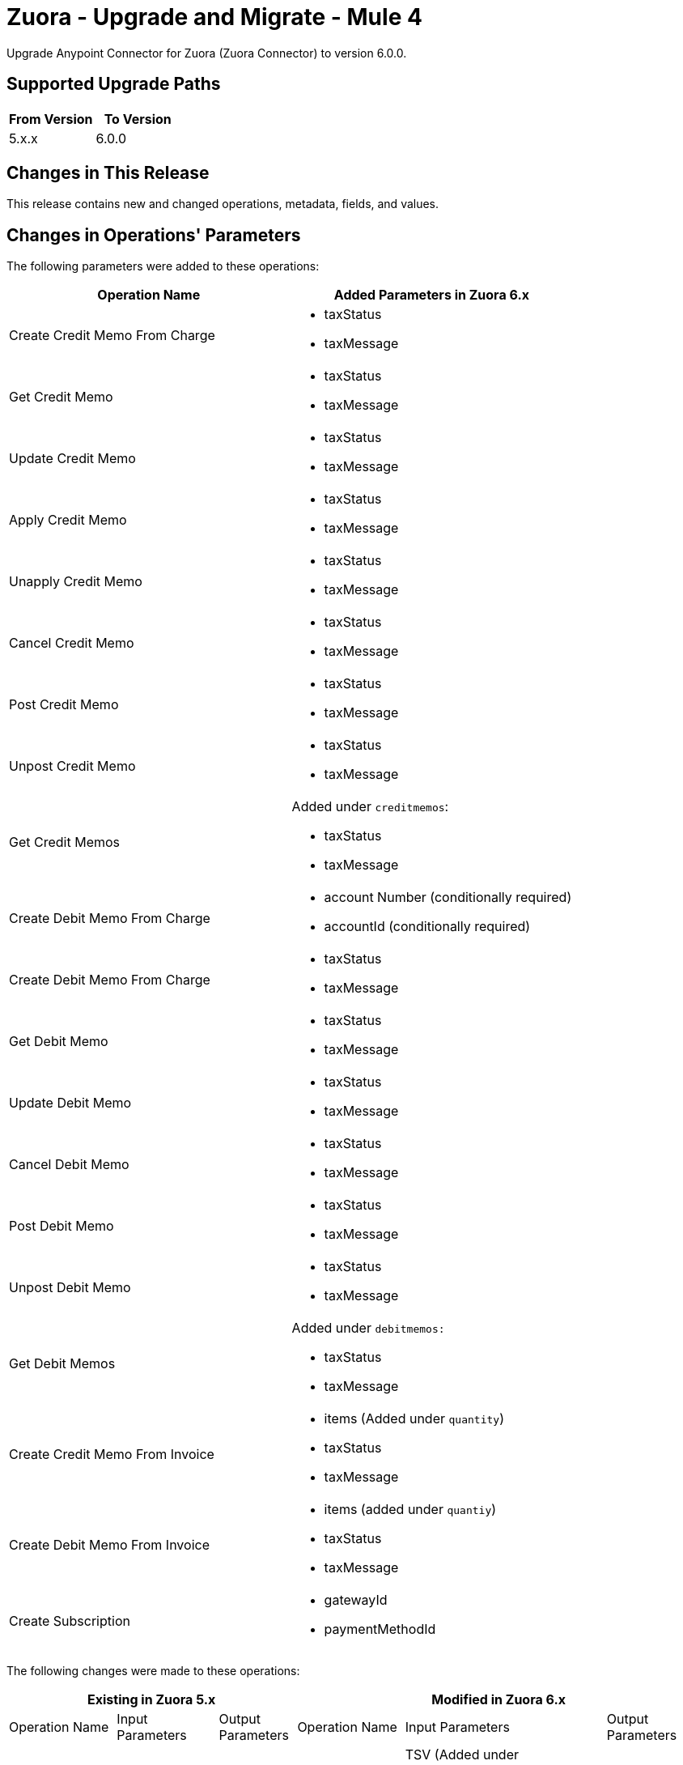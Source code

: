 = Zuora - Upgrade and Migrate - Mule 4
:page-aliases: connectors::zuora/zuora-connector-upgrade-migrate.adoc

Upgrade Anypoint Connector for Zuora (Zuora Connector) to version 6.0.0.

== Supported Upgrade Paths

[%header,cols="50a,50a"]
|===
|From Version | To Version
|5.x.x |6.0.0
|===

== Changes in This Release

This release contains new and changed operations, metadata, fields, and values.


== Changes in Operations' Parameters

The following parameters were added to these operations:

[%header,cols="50a,50a"]
|===
|Operation Name | Added Parameters in Zuora 6.x
|Create Credit Memo From Charge | * taxStatus
* taxMessage
|Get Credit Memo | * taxStatus
* taxMessage
|Update Credit Memo | * taxStatus
* taxMessage
|Apply Credit Memo | * taxStatus
* taxMessage
|Unapply Credit Memo | * taxStatus
* taxMessage
| Cancel Credit Memo | * taxStatus
* taxMessage
| Post Credit Memo | * taxStatus
* taxMessage
| Unpost Credit Memo | * taxStatus
* taxMessage
| Get Credit Memos | Added under `creditmemos`:

* taxStatus
* taxMessage
|Create Debit Memo From Charge | * account Number (conditionally required)
* accountId (conditionally required)
|Create Debit Memo From Charge | * taxStatus
* taxMessage
| Get Debit Memo | * taxStatus
* taxMessage
|Update Debit Memo | * taxStatus
* taxMessage
|Cancel Debit Memo | * taxStatus
* taxMessage
|Post Debit Memo | * taxStatus
* taxMessage
|Unpost Debit Memo | * taxStatus
* taxMessage
|Get Debit Memos | Added under `debitmemos:` 

* taxStatus 
* taxMessage 
| Create Credit Memo From Invoice | * items (Added under `quantity`)
* taxStatus
* taxMessage
| Create Debit Memo From Invoice | * items (added under `quantiy`)
* taxStatus
* taxMessage 
| Create Subscription | * gatewayId
* paymentMethodId
|===


The following changes were made to these operations:

[%header,cols="20a,15a,15a,20a,15a,15a"]
|===
3+|Existing in Zuora 5.x 3+| Modified in Zuora 6.x
|Operation 
Name	
| Input 
Parameters	
|Output 
Parameters
| Operation 
Name
|Input 
Parameters
| Output Parameters

| Submit Data Query
a| outputFormat (JSON)
| N/A
| Submit Data Query
a| TSV (Added under outputFormat) DSV (Added under outputFormat)
outputFormat (JSONL)
columnSeparator (Added)
useIndexJoin (Added)
readDeleted (Added)
| N/A


| Cancel Authorization
a| accountId
   accountNumber
| N/A
| Cancel Authorization
a| paymentGatewayId (Added) (Optional)
accountId (Modified) (Optional)
accountNumber (Modified) (Optional)
| N/A

| Return Hosted Pages
a| pageSize
nextPage
| N/A
| Return Hosted Pages
a| pageSize (Removed)
nextPage (Removed)
| N/A

| Preview Order
| N/A
| N/A
| Preview Order
| description (Added)
paymentMethod (Added under newSubscriptionOwnerAccount)
chargeModelData (Added under various fields)
| N/A

| Preview Order Asynchronously
| N/A
| N/A
| Preview Order Asynchronously
| description (Added)
paymentMethod (Added under newSubscriptionOwnerAccount)
chargeModelData (Added under various fields)
| N/A

| Create Order
| N/A
| N/A
| Create Order
| description (Added)
paymentMethod (Added to various fields)
chargeModelData (Added under various fields)
| N/A

| Create Order Asynchronously
| N/A
| N/A
| Create Order Asynchronously
| description (Added)
paymentMethod (Added to various fields)
chargeModelData (Added under various fields)
| N/A

| Get All Orders
a| N/A
| N/A
| Get All Orders
a| description (Added under orders)
paymentMethod (Added under newSubscriptionOwnerAccount)
chargeModelData (Added under pricing)
| N/A

| Get Orders By Subscription Owner
a| N/A
| N/A
| Get Orders By Subscription Owner
a| description (Added under orders)
paymentMethod (Added under newSubscriptionOwnerAccount)
chargeModelData (Added under pricing)
| N/A

| Get Orders By Subscription Number
a| N/A
| N/A
| Get Orders By Subscription Number
a| description (Added under orders)
paymentMethod (Added under newSubscriptionOwnerAccount)
chargeModelData (Added under pricing)
| N/A

| Get Orders By Invoice Owner
a| N/A
| N/A
| Get Orders By Invoice Owner
a| description (Added under orders)
paymentMethod (Added under newSubscriptionOwnerAccount)
chargeModelData (Added under pricing)
| N/A

| Get An Order
a| N/A
| N/A
| Get An Order
a| description (Added under order)
paymentMethod (Added under newSubscriptionOwnerAccount)
chargeModelData (Added under pricing)
| N/A

| Get Order Metrics For Evergreen Subscription
a| N/A
| N/A
| Get Order Metrics For Evergreen Subscription
a| description (Added under order)
paymentMethod (Added under newSubscriptionOwnerAccount)
chargeModelData (Added under pricing)
| N/A

| Create Account
| N/A
| N/A
| Create Account
| paymentMethod (Added)
| N/A

| Create Payment Method
| N/A
| N/A
| Create Payment Method
| IBAN (Added)
businessIdentificationCode (Added)
accountNumber (Added)
identityNumber (Added)
bankCode (Added)
branchCode (Added)
SEPA (Added under type)
Betalingsservice (Added under type)
Autogiro (Added under type)
Bacs (Added under type)
| N/A

| Query Custom Object Records
| N/A
| N/A
| Query Custom Object Records
| ids (Added query parameter)
| N/A

| Update invoices
| N/A
| N/A
| Update invoices
| invoiceDate (Added under invoices)
| N/A

| Crud: Post or Cancel Build Run|
N/A
|N/A
|Crud: Post or Cancel Build Run
a| invoiceDate (Added)
| N/A

| Create Sequence Set
|N/A
|N/A
| Create Sequence Set
a| payment (Added under sequenceSets)
refund (Added under sequenceSets)
| payment (Added under sequenceSets)
  refund (Added under sequenceSets)

| Update Sequence Set
|N/A
|N/A
| Update Sequence Set
a| payment (Added)
refund (Added)
| N/A

| Get Sequence Set
|N/A
|N/A
| Get Sequence Set
a| N/A
| payment (Added under sequenceSets)
  refund (Added under sequenceSets)

| Get Sequence Set
|N/A
|N/A
| Get Sequence Set
a| N/A
| payment (Added under sequenceSets)
  refund (Added under sequenceSets)

|Update Custom Object Definition
| N/A
|N/A
|Update Custom Object Definition
a| required (Added)
Zuora-Version (Added header parameter)
| required (Added)

| Get All Custom Object Definitions
| N/A
| N/A
| Get All Custom Object Definitions
a| Zuora-Version (Added header parameter)
| filterable (Added)

| Create Custom Object Definition
| N/A
| N/A	
| Create Custom Object Definition
a| filterable (Added)
Zuora-Version (Added header parameter)
| filterable (Added)

| Get Custom Object Definition
| N/A
| N/A
| Get Custom Object Definition
a| Zuora-Version (Added header parameter)
| filterable (Added)

|Delete Custom Object Definition
| N/A
|N/A
|Delete Custom Object Definition
a| Zuora-Version (Added header parameter)
| N/A

| Create Custom Object Records
| N/A
| N/A
| Create Custom Object Records
a| Zuora-Version (Added header parameter)
| N/A

| Query Custom Object Records
| N/A
| N/A
| Query Custom Object Records
a| Zuora-Version (Added header parameter)
| N/A

| Get Custom Object Record
| N/A
| N/A
| Get Custom Object Record
a| Zuora-Version (Added header parameter)
| N/A

| Update Custom Object Record
| N/A
| N/A
| Update Custom Object Record
a| Zuora-Version (Added header parameter)
| N/A

| Update Individual Fields In A Custom Object Record
| N/A
| N/A
| Update Individual Fields In A Custom Object Record
a| Zuora-Version (Added header parameter)
| N/A

| Delete Custom Object Record
| N/A
| N/A
| Delete Custom Object Record
a| Zuora-Version (Added header parameter)
| N/A

| Update Or Delete Custom Object Records As A Batch
| N/A
| N/A
| Update Or Delete Custom Object Records As A Batch
a| Zuora-Version (Added header parameter)
| N/A

| Update Invoice
| N/A
| N/A
| Update Invoice
a| invoiceDate (Added)
| N/A

| Refund Credit Memo
| N/A
| N/A
| Refund Credit Memo
a| gatewayOptions (Added)
| N/A

| Refund Payment
| N/A
| N/A
| Refund Payment
a| gatewayOptions (Added)
| N/A

| Preview Subscription
| N/A
| N/A
| Preview Subscription
a| chargeModelConfiguration (Added under chargeOverrides)
| N/A

| Create Subscription
| N/A
| N/A
| Create Subscription
a| chargeModelConfiguration (Added under chargeOverrides)
| N/A

| Update Subscription
| N/A
| N/A
| Update Subscription
a| chargeModelConfiguration (Added under chargeOverrides and chargeUpdateDetails)
| N/A

| Get Subscription By Account
| N/A
| N/A
| Get Subscription By Account
a| chargeModelConfiguration (Added under ratePlanCharges)
| N/A

| Get Subscriptions By Key
| N/A
| N/A
| Get Subscriptions By Key
a| chargeModelConfiguration (Added under ratePlanCharges)
| N/A

| Get Subscriptions By Key And Version
| N/A
| N/A
| Get Subscriptions By Key And Version
a| chargeModelConfiguration (Added under ratePlanCharges)
| N/A

| All Actions Operations
a| N/A
| N/A
| All Actions Operations
a| rejectUnknownFields (Added queryParameter)
| N/A

| All Crud Post Operations
a| N/A
| N/A
| All Crud Post Operations
a| rejectUnknownFields (Added queryParameter)
| N/A

| All Crud Put Operations
a| N/A
| N/A
| All Crud Put Operations
a| rejectUnknownFields (Added queryParameter)
| N/A

|===

== New Operations in Zuora Connector 6.0.0

Zuora Connector 6.0.0 includes the following new operations:

[%header,cols="25%,75%"]
|===
2+|New in Zuora 6.0.0
| Name	| Description

| Generate an OAuth token	| Generates a bearer token that enables an OAuth client to authenticate with the Zuora REST API.
| Object POSTFeature	| This operation makes an HTTP POST request to the /v1/object/feature endpoint
| Get workflow task usage	| Gets workflow task usage sorted by day within a specified time frame.
| Object PUTFeature	| This operation makes an HTTP PUT request to the /v1/object/feature/{id} endpoint
| PUT Rev Pro Accounting Codes	| Update the Zuora Revenue accounting code that corresponds to a specific Product Rate Plan Charge Id in Zuora Billing.
| Update subscription custom fields of a specified subscription version	| Updates the custom fields of a specified subscription version.
|===

== Removed Operations in Zuora Connector 6.0.0

[%header,cols="25%,75%"]
|===
2+|Removed in Zuora 6.0.0
| Name	| Description

| Import usage file	| This operation makes an HTTP POST request to the /usage-imports endpoint
| Create usage records	| This operation makes an HTTP POST request to the /usage endpoint
| Request breakdown of credit memo items by order	| Retrieves specified credit memo items which are broken down by orders.
| Request breakdown of invoice items by order	| Retrieves the specified invoice items which are broken down by orders.
| Delete schema of Usage custom field definition	| This operation makes an HTTP DELETE request to the /fields/definitions/Usage endpoint
| CRUD: Delete payment method snapshot	| This REST API reference describes how to delete a Payment Method Snapshot.
| Get Usage custom field definition	| This operation makes an HTTP GET request to the /fields/definitions/Usage endpoint
| Get rating results by account	| This operation makes an HTTP GET request to the /rating/rated-results/account/{accountNumber} endpoint
| Get rating results by charge	| This operation makes an HTTP GET request to the /rating/rated-results/charge/{chargeNumber} endpoint
| Get rating results by subscription	| This operation makes an HTTP GET request to the /rating/rated-results/subscription/{subscriptionNumber} endpoint
| Get rated usage by account	| This operation makes an HTTP GET request to the /rating/rated-usages/account/{accountNumber} endpoint
| Get rated usage by charge	| This operation makes an HTTP GET request to the /rating/rated-usages/charge/{chargeNumber} endpoint
| Get rated usage by subscription	| This operation makes an HTTP GET request to the /rating/rated-usages/subscription/{subscriptionNumber} endpoint
| Get status of usage import	| Get details of usage import
| Download usage import failure file	| This operation makes an HTTP GET request to the /usage-imports/{id}/errors endpoint
| Download usage import file	| This operation makes an HTTP GET request to the /usage-imports/{id}/import-file endpoint
| Get status of usage import	| This operation makes an HTTP GET request to the /usage-imports/{id}/status endpoint
| Download usage file template	| This operation makes an HTTP GET request to the /usage-imports/templates/{fileType} endpoint
| Query usage records in stream	| This operation makes an HTTP GET request to the /usage/stream-query endpoint
| Get breakdown of credit memo by order	| Retrieves a specified credit memo that is broken down by orders. One credit memo item might be broken down into a list of order related items.
| Get breakdown of invoice by order	| Retrieves a specified invoice that is broken down by orders. One invoice item might be broken down into a list of order related items.
| Get rated result for order	| Retrieves the rated results of all the subscriptions in the specified order.
| Set schema of Usage custom field definition	| This operation makes an HTTP PUT request to the /fields/definitions/Usage endpoint
| Update usage record	| Updates certain information of a specified usage record.

|===

== Upgrade Prerequisites

Before you perform the upgrade, you must:

. Create a backup of your files, data, and configuration in case you need to restore to the previous version. 
. Install Zuora AQuA Connector to replace the AQuA operations that were previously included in Zuora Connector 4.2.x.

== Upgrade Steps

Follow these steps to perform the upgrade to Zuora Connector 6.0.0:

.. In Studio, create a Mule project.
.. In the Mule Palette view, click *Search in Exchange*.
.. In Add Modules to Project, type 'Zuora' in the search field.
.. In Available modules, select *Zuora Connector*, and then click *Add*.
.. Click *Finish*.
.. Verify that the `zuora-connector` dependency version is `6.0.0` in the pom.xml.

Anypoint Studio upgrades the connector automatically. 


== Verify the Upgrade

After you install the latest version of the connector, follow these steps to verify the upgrade:

. In Anypoint Studio, verify that there are no errors in the *Problems* or *Console* views.
. Check the project pom.xml and verify that there are no problems.
. Test the connection and verify that the operations work.  

== Troubleshooting

If there are problems with caching the parameters and caching the metadata, try restarting Anypoint Studio.  

== Reverting the Upgrade

If it is necessary to revert to the previous version of Zuora Connector, change the `zuora-connector` dependency version `5.0.0` in the project's pom.xml to the previous version.  

You must update the project's pom.xml in Anypoint Studio. 


== See Also

https://help.mulesoft.com[MuleSoft Help Center]
